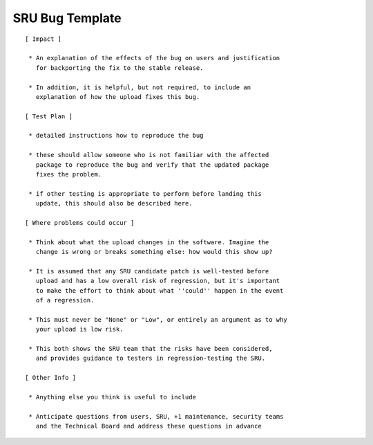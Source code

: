 .. _reference-sru-bug-template:

SRU Bug Template
----------------

::

    [ Impact ]

     * An explanation of the effects of the bug on users and justification
       for backporting the fix to the stable release.

     * In addition, it is helpful, but not required, to include an
       explanation of how the upload fixes this bug.

    [ Test Plan ]

     * detailed instructions how to reproduce the bug

     * these should allow someone who is not familiar with the affected
       package to reproduce the bug and verify that the updated package
       fixes the problem.

     * if other testing is appropriate to perform before landing this
       update, this should also be described here.

    [ Where problems could occur ]

     * Think about what the upload changes in the software. Imagine the
       change is wrong or breaks something else: how would this show up?

     * It is assumed that any SRU candidate patch is well-tested before
       upload and has a low overall risk of regression, but it's important
       to make the effort to think about what ''could'' happen in the event
       of a regression.

     * This must never be "None" or "Low", or entirely an argument as to why
       your upload is low risk.

     * This both shows the SRU team that the risks have been considered,
       and provides guidance to testers in regression-testing the SRU.

    [ Other Info ]

     * Anything else you think is useful to include

     * Anticipate questions from users, SRU, +1 maintenance, security teams
       and the Technical Board and address these questions in advance
